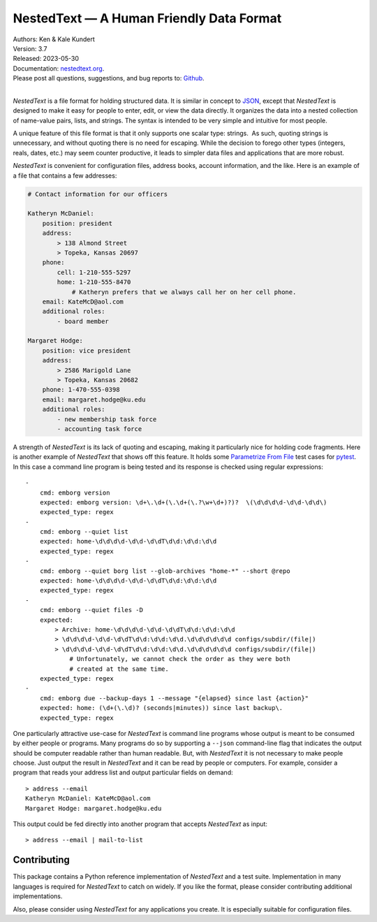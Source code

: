 NestedText — A Human Friendly Data Format
=========================================

.. image:: https://pepy.tech/badge/nestedtext/month
    :target: https://pepy.tech/project/nestedtext

.. image:: https://img.shields.io/readthedocs/nestedtext.svg
   :target: https://nestedtext.readthedocs.io/en/latest/?badge=latest

..  image:: https://github.com/KenKundert/nestedtext/actions/workflows/build.yaml/badge.svg
    :target: https://github.com/KenKundert/nestedtext/actions/workflows/build.yaml

.. image:: https://coveralls.io/repos/github/KenKundert/nestedtext/badge.svg?branch=master
    :target: https://coveralls.io/github/KenKundert/nestedtext?branch=master

.. image:: https://img.shields.io/pypi/v/nestedtext.svg
    :target: https://pypi.python.org/pypi/nestedtext

.. image:: https://img.shields.io/pypi/pyversions/nestedtext.svg
    :target: https://pypi.python.org/pypi/nestedtext


| Authors: Ken & Kale Kundert
| Version: 3.7
| Released: 2023-05-30
| Documentation: `nestedtext.org <https://nestedtext.org>`_.
| Please post all questions, suggestions, and bug reports to: `Github <https://github.com/KenKundert/nestedtext/issues>`_.
|

*NestedText* is a file format for holding structured data.  It is similar in 
concept to `JSON <https://en.wikipedia.org/wiki/JSON>`_, except that 
*NestedText* is designed to make it easy for people to enter, edit, or view the 
data directly.  It organizes the data into a nested collection of name-value 
pairs, lists, and strings.  The syntax is intended to be very simple and 
intuitive for most people.

A unique feature of this file format is that it only supports one scalar type: 
strings.  As such, quoting strings is unnecessary, and without quoting there is 
no need for escaping.  While the decision to forego other types (integers, 
reals, dates, etc.) may seem counter productive, it leads to simpler data files 
and applications that are more robust.

*NestedText* is convenient for configuration files, address books, account 
information, and the like.  Here is an example of a file that contains a few 
addresses:

.. code-block:: nestedtext

    # Contact information for our officers

    Katheryn McDaniel:
        position: president
        address:
            > 138 Almond Street
            > Topeka, Kansas 20697
        phone:
            cell: 1-210-555-5297
            home: 1-210-555-8470
                # Katheryn prefers that we always call her on her cell phone.
        email: KateMcD@aol.com
        additional roles:
            - board member

    Margaret Hodge:
        position: vice president
        address:
            > 2586 Marigold Lane
            > Topeka, Kansas 20682
        phone: 1-470-555-0398
        email: margaret.hodge@ku.edu
        additional roles:
            - new membership task force
            - accounting task force

A strength of *NestedText* is its lack of quoting and escaping, making it 
particularly nice for holding code fragments.  Here is another example of 
*NestedText* that shows off this feature.  It holds some `Parametrize From File 
<https://parametrize-from-file.readthedocs.io>`_ test cases for `pytest 
<https://docs.pytest.org>`_.  In this case a command line program is being 
tested and its response is checked using regular expressions::

    -
        cmd: emborg version
        expected: emborg version: \d+\.\d+(\.\d+(\.?\w+\d+)?)?  \(\d\d\d\d-\d\d-\d\d\)
        expected_type: regex
    -
        cmd: emborg --quiet list
        expected: home-\d\d\d\d-\d\d-\d\dT\d\d:\d\d:\d\d
        expected_type: regex
    -
        cmd: emborg --quiet borg list --glob-archives "home-*" --short @repo
        expected: home-\d\d\d\d-\d\d-\d\dT\d\d:\d\d:\d\d
        expected_type: regex
    -
        cmd: emborg --quiet files -D
        expected:
            > Archive: home-\d\d\d\d-\d\d-\d\dT\d\d:\d\d:\d\d
            > \d\d\d\d-\d\d-\d\dT\d\d:\d\d:\d\d.\d\d\d\d\d\d configs/subdir/(file|)
            > \d\d\d\d-\d\d-\d\dT\d\d:\d\d:\d\d.\d\d\d\d\d\d configs/subdir/(file|)
                # Unfortunately, we cannot check the order as they were both 
                # created at the same time.
        expected_type: regex
    -
        cmd: emborg due --backup-days 1 --message "{elapsed} since last {action}"
        expected: home: (\d+(\.\d)? (seconds|minutes)) since last backup\.
        expected_type: regex

One particularly attractive use-case for *NestedText* is command line programs 
whose output is meant to be consumed by either people or programs.  Many 
programs do so by supporting a ``--json`` command-line flag that indicates the 
output should be computer readable rather than human readable.  But, with 
*NestedText* it is not necessary to make people choose.  Just output the result 
in *NestedText* and it can be read by people or computers.  For example, 
consider a program that reads your address list and output particular fields on 
demand::

    > address --email
    Katheryn McDaniel: KateMcD@aol.com
    Margaret Hodge: margaret.hodge@ku.edu

This output could be fed directly into another program that accepts *NestedText* 
as input::

    > address --email | mail-to-list


Contributing
------------

This package contains a Python reference implementation of *NestedText* and 
a test suite.  Implementation in many languages is required for *NestedText* to 
catch on widely.  If you like the format, please consider contributing 
additional implementations.

Also, please consider using *NestedText* for any applications you create.  It is 
especially suitable for configuration files.
